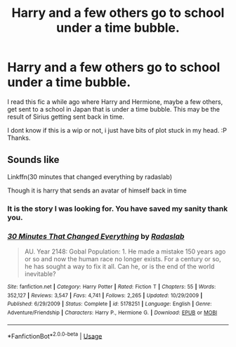 #+TITLE: Harry and a few others go to school under a time bubble.

* Harry and a few others go to school under a time bubble.
:PROPERTIES:
:Author: 1justleavemealonepls
:Score: 2
:DateUnix: 1562131515.0
:DateShort: 2019-Jul-03
:FlairText: What's That Fic?
:END:
I read this fic a while ago where Harry and Hermione, maybe a few others, get sent to a school in Japan that is under a time bubble. This may be the result of Sirius getting sent back in time.

I dont know if this is a wip or not, i just have bits of plot stuck in my head. :P Thanks.


** Sounds like

Linkffn(30 minutes that changed everything by radaslab)

Though it is harry that sends an avatar of himself back in time
:PROPERTIES:
:Author: anontarg
:Score: 2
:DateUnix: 1562138872.0
:DateShort: 2019-Jul-03
:END:

*** It is the story I was looking for. You have saved my sanity thank you.
:PROPERTIES:
:Author: 1justleavemealonepls
:Score: 2
:DateUnix: 1562170315.0
:DateShort: 2019-Jul-03
:END:


*** [[https://www.fanfiction.net/s/5178251/1/][*/30 Minutes That Changed Everything/*]] by [[https://www.fanfiction.net/u/1806836/Radaslab][/Radaslab/]]

#+begin_quote
  AU. Year 2148: Gobal Population: 1. He made a mistake 150 years ago or so and now the human race no longer exists. For a century or so, he has sought a way to fix it all. Can he, or is the end of the world inevitable?
#+end_quote

^{/Site/:} ^{fanfiction.net} ^{*|*} ^{/Category/:} ^{Harry} ^{Potter} ^{*|*} ^{/Rated/:} ^{Fiction} ^{T} ^{*|*} ^{/Chapters/:} ^{55} ^{*|*} ^{/Words/:} ^{352,127} ^{*|*} ^{/Reviews/:} ^{3,547} ^{*|*} ^{/Favs/:} ^{4,741} ^{*|*} ^{/Follows/:} ^{2,265} ^{*|*} ^{/Updated/:} ^{10/29/2009} ^{*|*} ^{/Published/:} ^{6/29/2009} ^{*|*} ^{/Status/:} ^{Complete} ^{*|*} ^{/id/:} ^{5178251} ^{*|*} ^{/Language/:} ^{English} ^{*|*} ^{/Genre/:} ^{Adventure/Friendship} ^{*|*} ^{/Characters/:} ^{Harry} ^{P.,} ^{Hermione} ^{G.} ^{*|*} ^{/Download/:} ^{[[http://www.ff2ebook.com/old/ffn-bot/index.php?id=5178251&source=ff&filetype=epub][EPUB]]} ^{or} ^{[[http://www.ff2ebook.com/old/ffn-bot/index.php?id=5178251&source=ff&filetype=mobi][MOBI]]}

--------------

*FanfictionBot*^{2.0.0-beta} | [[https://github.com/tusing/reddit-ffn-bot/wiki/Usage][Usage]]
:PROPERTIES:
:Author: FanfictionBot
:Score: 1
:DateUnix: 1562138903.0
:DateShort: 2019-Jul-03
:END:
